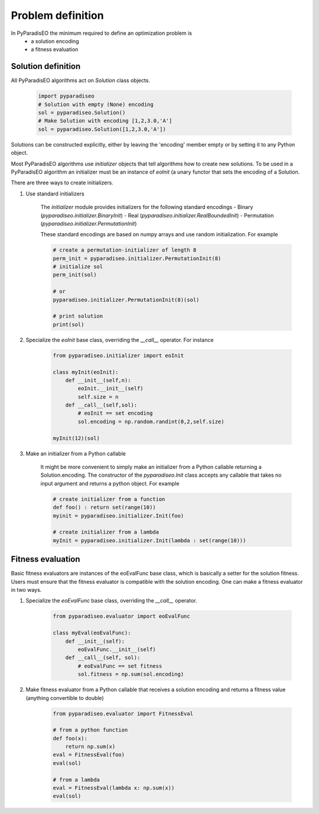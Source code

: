 Problem definition
==================

In PyParadisEO the minimum required to define an optimization problem is
    - a solution encoding
    - a fitness evaluation

Solution definition
-------------------
All PyParadisEO algorithms act on `Solution` class objects.

    .. code-block:: python

        import pyparadiseo
        # Solution with empty (None) encoding
        sol = pyparadiseo.Solution()
        # Make Solution with encoding [1,2,3.0,'A']
        sol = pyparadiseo.Solution([1,2,3.0,'A'])


Solutions can be constructed explicitly, either by leaving the 'encoding' member empty or by setting it to any Python object.

Most PyParadisEO algorithms use `initializer` objects that tell algorithms how to create new solutions.
To be used in a PyParadisEO algorithm an initializer must be an instance of `eoInit` (a unary functor that sets the encoding of a Solution.

There are three ways to create initializers.

1. Use standard initializers

    The `initializer` module provides initializers for the following standard encodings
    - Binary (`pyparadiseo.initializer.BinaryInit`)
    - Real (`pyparadiseo.initializer.RealBoundedInit`)
    - Permutation (`pyparadiseo.initializer.PermutationInit`)

    These standard encodings are based on numpy arrays and use random initialization. For example

    .. code-block:: python

        # create a permutation-initializer of length 8
        perm_init = pyparadiseo.initializer.PermutationInit(8)
        # initialize sol
        perm_init(sol)

        # or
        pyparadiseo.initializer.PermutationInit(8)(sol)

        # print solution
        print(sol)

2. Specialize the `eoInit` base class, overriding the `__call__` operator. For instance

    .. code-block:: python

        from pyparadiseo.initializer import eoInit

        class myInit(eoInit):
            def __init__(self,n):
                eoInit.__init__(self)
                self.size = n
            def __call__(self,sol):
                # eoInit == set encoding
                sol.encoding = np.random.randint(0,2,self.size)

        myInit(12)(sol)

3. Make an initializer from a Python callable

    It might be more convenient to simply make an initializer from a Python callable returning a Solution.encoding.
    The constructor of the `pyparadiseo.Init` class accepts any callable that takes no input argument and returns a python object. For example

    .. code-block:: python

        # create initializer from a function
        def foo() : return set(range(10))
        myinit = pyparadiseo.initializer.Init(foo)

        # create initializer from a lambda
        myInit = pyparadiseo.initializer.Init(lambda : set(range(10)))


Fitness evaluation
------------------
Basic fitness evaluators are instances of the eoEvalFunc base class, which is basically a setter for the solution fitness.
Users must ensure that the fitness evaluator is compatible with the solution encoding.
One can make a fitness evaluator in two ways.

1. Specialize the `eoEvalFunc` base class, overriding the `__call__` operator.

    .. code-block:: python

        from pyparadiseo.evaluator import eoEvalFunc

        class myEval(eoEvalFunc):
            def __init__(self):
                eoEvalFunc.__init__(self)
            def __call__(self, sol):
                # eoEvalFunc == set fitness
                sol.fitness = np.sum(sol.encoding)

2. Make fitness evaluator from a Python callable that receives a solution encoding and returns a fitness value (anything convertible to double)

    .. code-block:: python

        from pyparadiseo.evaluator import FitnessEval

        # from a python function
        def foo(x):
            return np.sum(x)
        eval = FitnessEval(foo)
        eval(sol)

        # from a lambda
        eval = FitnessEval(lambda x: np.sum(x))
        eval(sol)
